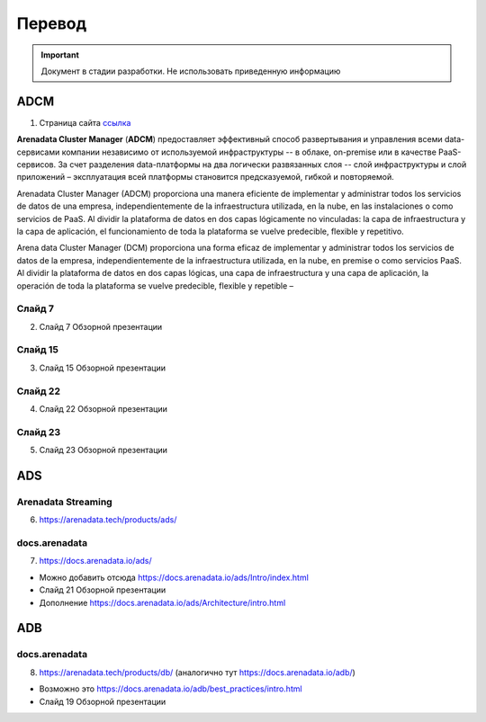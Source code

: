 Перевод
========

.. important:: Документ в стадии разработки. Не использовать приведенную информацию

ADCM
---------

1) Страница сайта `ссылка <https://arenadata.tech/products/adcm/>`_

**Arenadata Cluster Manager** (**ADCM**) предоставляет эффективный способ развертывания и управления всеми data-сервисами компании независимо от используемой инфраструктуры -- в облаке, on-premise или в качестве PaaS-сервисов. За счет разделения data-платформы на два логически развязанных слоя -- слой инфраструктуры и слой приложений – эксплуатация всей платформы становится предсказуемой, гибкой и повторяемой. 

Arenadata Cluster Manager (ADCM) proporciona una manera eficiente de implementar y administrar todos los servicios de datos de una empresa, independientemente de la infraestructura utilizada, en la nube, en las instalaciones o como servicios de PaaS. Al dividir la plataforma de datos en dos capas lógicamente no vinculadas: la capa de infraestructura y la capa de aplicación, el funcionamiento de toda la plataforma se vuelve predecible, flexible y repetitivo.

Arena data Cluster Manager (DCM) proporciona una forma eficaz de implementar y administrar todos los servicios de datos de la empresa, independientemente de la infraestructura utilizada, en la nube, en premise o como servicios PaaS. Al dividir la plataforma de datos en dos capas lógicas, una capa de infraestructura y una capa de aplicación, la operación de toda la plataforma se vuelve predecible, flexible y repetible – 


Слайд 7
^^^^^^^^^

2) Слайд 7 Обзорной презентации



Слайд 15
^^^^^^^^^^^

3) Слайд 15 Обзорной презентации



Слайд 22
^^^^^^^^^^^^

4) Слайд 22 Обзорной презентации



Слайд 23
^^^^^^^^^^

5) Слайд 23 Обзорной презентации




ADS
---------

Arenadata Streaming
^^^^^^^^^^^^^^^^^^^^^^

6) https://arenadata.tech/products/ads/



docs.arenadata
^^^^^^^^^^^^^^^^

7) https://docs.arenadata.io/ads/





+	Можно добавить отсюда https://docs.arenadata.io/ads/Intro/index.html
+	Слайд 21 Обзорной презентации
+	Дополнение https://docs.arenadata.io/ads/Architecture/intro.html





ADB
----

docs.arenadata
^^^^^^^^^^^^^^^^^

8) https://arenadata.tech/products/db/ (аналогично тут https://docs.arenadata.io/adb/)




+	Возможно это https://docs.arenadata.io/adb/best_practices/intro.html
+	Слайд 19 Обзорной презентации







